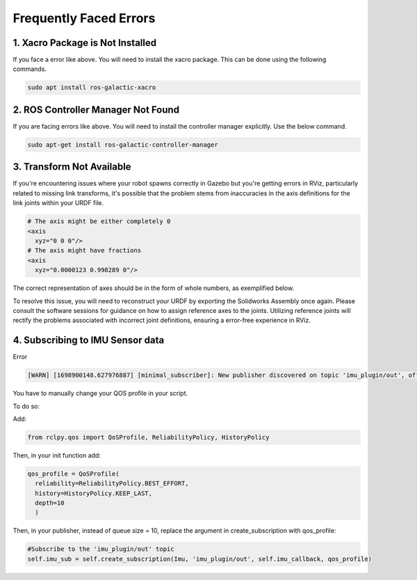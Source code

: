 Frequently Faced Errors
================================================================================================

1. Xacro Package is Not Installed
-----------------------------------------------------------------

.. image:: images/xacro_error.png
  :width: 700
  :alt: Xacro Package Errors

If you face a error like above. You will need to install the xacro package. This can be done using the following commands.

.. code-block:: bash

      sudo apt install ros-galactic-xacro


2. ROS Controller Manager Not Found
-----------------------------------------------------------------


.. image:: images/ros_controller_manager.png
  :width: 700
  :alt: ROS Controller Manager

If you are facing errors like above. You will need to install the controller manager explicitly. Use the below command.

.. code-block:: bash

      sudo apt-get install ros-galactic-controller-manager

3. Transform Not Available
-----------------------------------------------------------------


.. image:: images/link_error_1.png
  :width: 700
  :alt: RViz Errors

If you're encountering issues where your robot spawns correctly in Gazebo but you're getting errors in RViz, particularly related to missing link transforms, it's possible that the problem stems from inaccuracies in the axis definitions for the link joints within your URDF file.


.. code-block:: xml

        # The axis might be either completely 0
        <axis
          xyz="0 0 0"/>
        # The axis might have fractions
        <axis
          xyz="0.0000123 0.998289 0"/>

.. image:: images/link_error_2.png
  :width: 700
  :alt: Incorrect Axis representation

The correct representation of axes should be in the form of whole numbers, as exemplified below.

.. image:: images/link_error_3.png
  :width: 700
  :alt: Correct Axis representation


To resolve this issue, you will need to reconstruct your URDF by exporting the Solidworks Assembly once again. Please consult the software sessions for guidance on how to assign reference axes to the joints. Utilizing reference joints will rectify the problems associated with incorrect joint definitions, ensuring a error-free experience in RViz.


4. Subscribing to IMU Sensor data
-----------------------------------------------------------------
Error

.. code-block:: bash
  
      [WARN] [1698900148.627976887] [minimal_subscriber]: New publisher discovered on topic 'imu_plugin/out', offering incompatible QoS. No messages will be received from it. Last incompatible policy: RELIABILITY


You have to manually change your QOS profile in your script.

To do so:

Add:

.. code-block:: python

        from rclpy.qos import QoSProfile, ReliabilityPolicy, HistoryPolicy


Then, in your init function add:

.. code-block:: python

          qos_profile = QoSProfile(
            reliability=ReliabilityPolicy.BEST_EFFORT,
            history=HistoryPolicy.KEEP_LAST,
            depth=10
            )


Then, in your publisher, instead of queue size = 10, replace the argument in create_subscription with qos_profile:

.. code-block:: python
  
  #Subscribe to the 'imu_plugin/out' topic
  self.imu_sub = self.create_subscription(Imu, 'imu_plugin/out', self.imu_callback, qos_profile) 
  